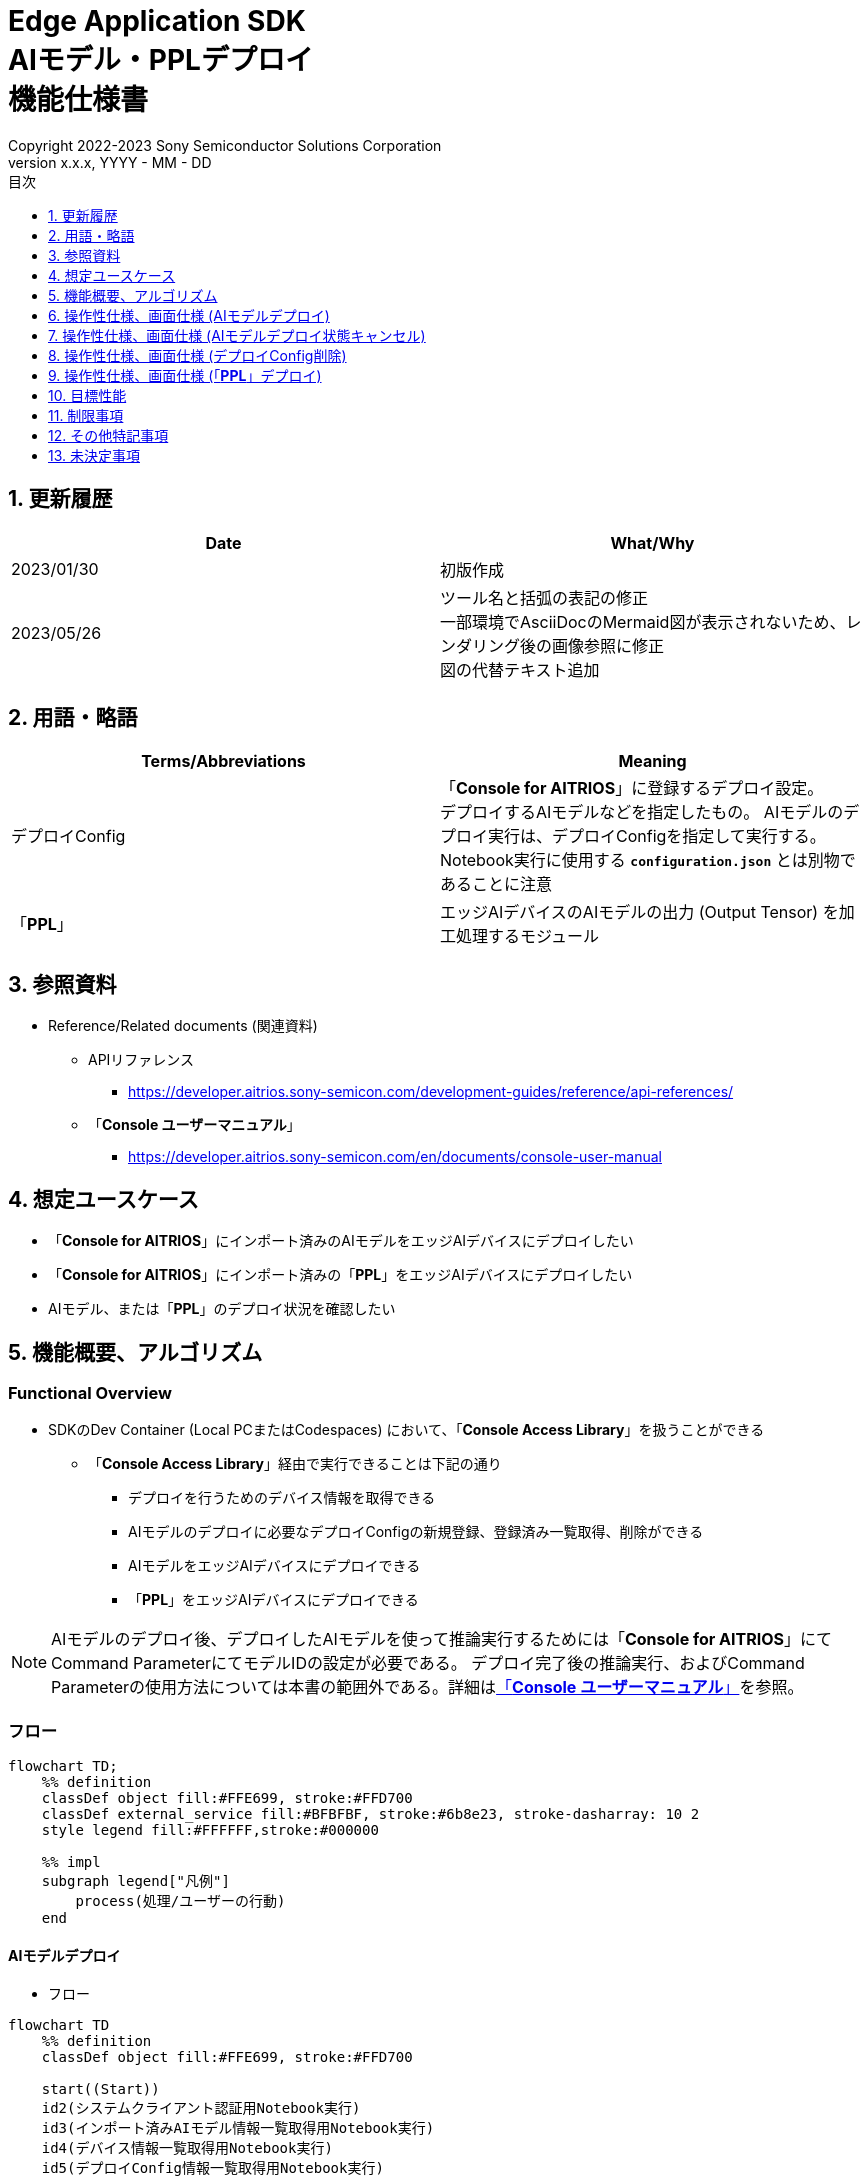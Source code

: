 = Edge Application SDK pass:[<br/>] AIモデル・PPLデプロイ pass:[<br/>] 機能仕様書 pass:[<br/>]
:sectnums:
:sectnumlevels: 1
:author: Copyright 2022-2023 Sony Semiconductor Solutions Corporation
:version-label: Version 
:revnumber: x.x.x
:revdate: YYYY - MM - DD
:trademark-desc: AITRIOS™、およびそのロゴは、ソニーグループ株式会社またはその関連会社の登録商標または商標です。
:toc:
:toc-title: 目次
:toclevels: 1
:chapter-label:
:lang: ja

== 更新履歴

|===
|Date |What/Why

|2023/01/30
|初版作成

|2023/05/26
|ツール名と括弧の表記の修正 + 
一部環境でAsciiDocのMermaid図が表示されないため、レンダリング後の画像参照に修正 + 
図の代替テキスト追加
|===

== 用語・略語
|===
|Terms/Abbreviations |Meaning 

|デプロイConfig
|「**Console for AITRIOS**」に登録するデプロイ設定。 + 
デプロイするAIモデルなどを指定したもの。 AIモデルのデプロイ実行は、デプロイConfigを指定して実行する。 + 
Notebook実行に使用する `**configuration.json**` とは別物であることに注意

|「**PPL**」
|エッジAIデバイスのAIモデルの出力 (Output Tensor) を加工処理するモジュール

|===

== 参照資料

[[anchor-ref]]
* Reference/Related documents (関連資料)
** APIリファレンス
*** https://developer.aitrios.sony-semicon.com/development-guides/reference/api-references/
** 「**Console ユーザーマニュアル**」
*** https://developer.aitrios.sony-semicon.com/en/documents/console-user-manual


== 想定ユースケース

* 「**Console for AITRIOS**」にインポート済みのAIモデルをエッジAIデバイスにデプロイしたい

* 「**Console for AITRIOS**」にインポート済みの「**PPL**」をエッジAIデバイスにデプロイしたい

* AIモデル、または「**PPL**」のデプロイ状況を確認したい

== 機能概要、アルゴリズム

=== Functional Overview

* SDKのDev Container (Local PCまたはCodespaces) において、「**Console Access Library**」を扱うことができる

** 「**Console Access Library**」経由で実行できることは下記の通り

*** デプロイを行うためのデバイス情報を取得できる
*** AIモデルのデプロイに必要なデプロイConfigの新規登録、登録済み一覧取得、削除ができる
*** AIモデルをエッジAIデバイスにデプロイできる
*** 「**PPL**」をエッジAIデバイスにデプロイできる

[NOTE]
====
AIモデルのデプロイ後、デプロイしたAIモデルを使って推論実行するためには「**Console for AITRIOS**」にて + 
Command ParameterにてモデルIDの設定が必要である。
デプロイ完了後の推論実行、およびCommand Parameterの使用方法については本書の範囲外である。詳細は<<anchor-ref, 「**Console ユーザーマニュアル**」>>を参照。
====

=== フロー

[source,mermaid, target="凡例"]
----
flowchart TD;
    %% definition
    classDef object fill:#FFE699, stroke:#FFD700
    classDef external_service fill:#BFBFBF, stroke:#6b8e23, stroke-dasharray: 10 2
    style legend fill:#FFFFFF,stroke:#000000

    %% impl
    subgraph legend["凡例"]
        process(処理/ユーザーの行動)
    end
----


[[anchor-model-deploy]]

==== AIモデルデプロイ

* フロー

[source,mermaid, target="AIモデルデプロイ フロー"]
----
flowchart TD
    %% definition
    classDef object fill:#FFE699, stroke:#FFD700

    start((Start))
    id2(システムクライアント認証用Notebook実行)
    id3(インポート済みAIモデル情報一覧取得用Notebook実行)
    id4(デバイス情報一覧取得用Notebook実行)
    id5(デプロイConfig情報一覧取得用Notebook実行)
    id6("AIモデルデプロイ用設定ファイル作成・編集")
    id7(AIモデルデプロイ用Notebook実行)
    finish(((Finish)))

    %% impl
    start --> id2
    id2 --> id3
    id3 --> id4
    id4 --> id5
    id5 --> id6
    id6 --> id7
    id7 --> finish
----

* フロー詳細
. システムクライアント認証用Notebook実行

. インポート済みAIモデル情報一覧取得用Notebook実行

** デプロイするAIモデルの `**model_id**` を取得するため、「**Console for AITRIOS**」にインポート済みのAIモデル情報一覧取得用Notebookを実行する
*** 取得した `**model_id**` は、後述の「AIモデルデプロイ用設定ファイル作成・編集」にて使用する

. デバイス情報一覧取得用Notebook実行
** AIモデルをデプロイするデバイスの `**device_id**` 、およびデプロイ済みAIモデルの `**model_id**` と `**model_version**` を取得するため、「**Console for AITRIOS**」に登録済みのデバイス情報一覧取得用Notebookを実行する
*** 取得した `**device_id**` は、後述の「AIモデルデプロイ用設定ファイル作成・編集」にて使用する
*** 取得した `**model_id**` は、後述の「AIモデルデプロイ用設定ファイル作成・編集」にて入れ替え対象モデルIDの指定に使用する

. デプロイConfig情報一覧取得用Notebook実行
** AIモデルをデプロイするために使用するデプロイConfigの情報を取得する
*** 登録済みのデプロイConfigを使用してデプロイを行う場合、本Notebookにより取得した `**config_id**` を、後述の「AIモデルデプロイ用設定ファイル作成・編集」にて使用する

. AIモデルデプロイ用設定ファイル作成・編集

** 設定ファイル<<anchor-conf, configuration.json>>を作成、編集してNotebook実行時の設定を行う

. AIモデルデプロイ用Notebook実行

==== AIモデルデプロイ状態キャンセル

* フロー

[NOTE]
====
「AIモデルデプロイ状態キャンセル」機能は、データベース上のデプロイ状態をリセットするための機能である。 +
AIモデルデプロイ後、デバイスがハングし、データベース上のデプロイ状態が「実行中」のままとなる場合に使用することを想定している。「実行中」状態ではデプロイの再実行ができないため、本機能によりデプロイ状態を「キャンセル」にする必要がある。 + 
(したがって、ハング状態中の「AIモデルデプロイNotebook」の再実行は不要。)  + 
デプロイ実行後にデプロイ動作を中止することはできない。 + 
また、デバイス自体のハング状態を元に戻すことはできない。別途デバイスの再起動やリセットを行う必要がある
====

[source,mermaid, target="AIモデルデプロイ状態キャンセル フロー"]
----
flowchart TD
    %% definition
    classDef object fill:#FFE699, stroke:#FFD700

    start((Start))
    id1("AIモデルデプロイ用Notebook実行<br>※詳細なフローは省略")
    id2("AIモデルデプロイ状態確認")
    id3("AIモデルデプロイ状態キャンセル用設定ファイル作成・編集")
    id4("AIモデルデプロイ状態キャンセル用Notebook実行")
    finish(((Finish)))

    %% impl
    start --> id1
    id1 --> id2
    id2 --> id3
    id3 --> id4
    id4 --> finish
----

* フロー詳細
. AIモデルデプロイ用Notebook実行
** 詳細は上述の<<anchor-model-deploy , フロー>>参照

. AIモデルデプロイ状態確認
** AIモデルデプロイNotebookより、デプロイ結果を確認する

. AIモデルデプロイ状態キャンセル用設定ファイル作成・編集

** 設定ファイル<<anchor-conf-cancel, configuration.json>>を作成、編集してNotebook実行時の設定を行う

. AIモデルデプロイ状態キャンセル実行用Notebook実行



==== デプロイConfig削除
* フロー

[source,mermaid, target="デプロイConfig削除 フロー"]
----
flowchart TD
    %% definition
    classDef object fill:#FFE699, stroke:#FFD700

    start((Start))
    id1(システムクライアント認証用Notebook実行)
    id2(デプロイConfig情報一覧取得用Notebook実行)
    id3("デプロイConfig削除用Notebook実行向け設定ファイル作成・編集")
    id4(デプロイConfig削除用Notebook実行)
    finish(((Finish)))

    %% impl
    start --> id1
    id1 --> id2
    id2 --> id3
    id3 --> id4
    id4 --> finish
----

* フロー詳細
. システムクライアント認証用Notebook実行

. デプロイConfig情報一覧取得用Notebook実行

** デプロイConfig情報一覧取得用Notebookを実行して、「**Console for AITRIOS**」へ登録済みの `**config_id**` を取得する

. デプロイConfig削除用Notebook実行向け設定ファイル作成・編集

** 設定ファイル<<anchor-conf-del, configuration.json>>を作成、編集してNotebook実行時の設定を行う

. デプロイConfig削除用Notebook実行

** デプロイConfig削除用をNotebook実行して、設定ファイルにて指定したデプロイConfigを「**Console for AITRIOS**」から削除する



==== 「**PPL**」デプロイ
* フロー

[source,mermaid, target="PPLデプロイ フロー"]
----
flowchart TD
    %% definition
    classDef object fill:#FFE699, stroke:#FFD700

    start((Start))
    id1(システムクライアント認証用Notebook実行)
    id2(インポート済みPPL情報一覧取得用Notebook実行)
    id3(デバイス情報一覧取得用Notebook実行)
    id4("PPLデプロイ用Notebook実行向け設定ファイル作成・編集")
    id5(PPLデプロイ用Notebook実行)
    finish(((Finish)))

    %% impl
    start --> id1
    id1 --> id2
    id2 --> id3
    id3 --> id4
    id4 --> id5
    id5 --> finish
----

* フロー詳細

. システムクライアント認証用Notebook実行

. インポート済み「**PPL**」情報一覧取得用Notebook実行
** デプロイする「**PPL**」の `**app_name**` と `**version_number**` を取得するため、「**Console for AITRIOS**」にインポート済みの「**PPL**」情報一覧取得用Notebookを実行する
*** 取得した `**app_name**` と `**version_number**` は、後述の「「**PPL**」デプロイ用Notebook実行向け設定ファイル作成・編集」にて使用する 

. デバイス情報一覧取得用Notebook実行
** 「**PPL**」をデプロイするデバイスの `**device_id**` を取得するため、「**Console for AITRIOS**」に登録済みのデバイス情報一覧取得用Notebookを実行する
*** 取得した `**device_id**` は、後述の「「**PPL**」デプロイ用Notebook実行向け設定ファイル作成・編集」にて使用する

. 「**PPL**」デプロイ用Notebook実行向け設定ファイル作成・編集
** 設定ファイル<<anchor-conf-ppl, configuration.json>>を作成、編集してNotebook実行時の設定を行う

. 「**PPL**」デプロイ用Notebook実行

=== シーケンス

==== AIモデルデプロイ

[source,mermaid, target="AIモデルデプロイ シーケンス"]
----
%%{init:{'themeCSS':'text.actor {font-size:18px !important;} .messageText {font-size:18px !important;} .labelText {font-size:18px !important;} .loopText {font-size:18px !important;} .noteText {font-size:18px !important;}'}}%%
sequenceDiagram
  participant User
  participant Dev Container
  participant Console as Console <br> for AITRIOS

  User->>Dev Container: システムクライアント <br> 認証用Notebook実行
  opt デプロイに必要な情報を <br> 取得するため、任意で実行する
    User->>Dev Container:インポート済みAIモデル情報一覧 <br> 取得用Notebook実行
    Dev Container->>Console:モデル一覧取得API実行
    Console-->>Dev Container: レスポンス
    Dev Container-->>User: モデル一覧表示
    User->>Dev Container: デバイス情報一覧 <br> 取得用Notebook実行
    Dev Container->>Console:デバイス情報一覧取得API実行
    Console-->>Dev Container: レスポンス
    Dev Container-->>User: デバイス情報一覧表示    
    User->>Dev Container: デプロイConfig情報一覧 <br> 取得用Notebook実行
    Dev Container->>Console:デプロイConfig情報一覧取得API実行
    Console-->>Dev Container: レスポンス
    Dev Container-->>User: デプロイConfig情報一覧表示    
  end

  User->>Dev Container: AIモデルデプロイ用 <br> 設定ファイル作成・編集
  User->>Dev Container: AIモデルデプロイ用 <br> Notebook実行
  opt デプロイConfigを新規登録する場合 <br> (設定ファイルにてtrue/falseで指定)
    Dev Container->>Console: デプロイConfig登録API実行
    Console-->>Dev Container: レスポンス
    Dev Container-->>User: 結果表示    
  end
  Dev Container->>Console: デプロイAPI実行
  Console-->>Dev Container: レスポンス
  Dev Container-->>User: 結果表示
  Dev Container->>Console: デプロイ結果取得API実行
  Console-->>Dev Container: レスポンス
  Dev Container-->>User: 結果表示

  Note over User, Console: AIモデルデプロイAPIは非同期APIであるため、<br> デプロイが完了するより前にレスポンスが返る。 <br> 個別にデプロイ結果取得セルを実行することで <br> デプロイ成否を確認することができる。

  opt デプロイ状況を確認するため、<br> 任意で複数回実行する
    User->>Dev Container: AIモデルデプロイ用 <br> Notebook実行 <br> (デプロイ結果取得セルのみ)
    Dev Container->>Console: デプロイ結果取得API実行
    Console-->>Dev Container: レスポンス
    Dev Container-->>User: 結果表示
  end
----

==== AIモデルデプロイ状態キャンセル

[source,mermaid, target="AIモデルデプロイ状態キャンセル シーケンス"]
----
%%{init:{'themeCSS':'text.actor {font-size:18px !important;} .messageText {font-size:18px !important;} .labelText {font-size:18px !important;} .loopText {font-size:18px !important;} .noteText {font-size:18px !important;}'}}%%
sequenceDiagram
  participant User
  participant Dev Container
  participant Console as Console <br> for AITRIOS

  Note over User, Dev Container: AIモデルデプロイ後、<br> デバイスがハングした状態と <br> なったことを確認した後に実行する

  User->>Dev Container: AIモデルデプロイ用 <br> Notebook実行 <br> (デプロイ結果取得セルのみ)
  Dev Container->>Console: デプロイ結果取得API実行
  Console-->>Dev Container: レスポンス
  Dev Container-->>User: 結果表示

  User->>Dev Container: AIモデルデプロイ状態 <br> キャンセル用設定ファイル作成・編集
  User->>Dev Container: AIモデルデプロイ状態 <br> キャンセル用Notebook実行

  Dev Container->>Console: AIモデルデプロイ状態 <br> キャンセルAPI実行
  Console-->>Dev Container: レスポンス
  Dev Container-->>User: 結果表示
----

==== デプロイConfig削除

[source,mermaid, target="デプロイConfig削除 シーケンス"]
----
%%{init:{'themeCSS':'text.actor {font-size:18px !important;} .messageText {font-size:18px !important;} .labelText {font-size:18px !important;} .loopText {font-size:18px !important;} .noteText {font-size:18px !important;}'}}%%
sequenceDiagram
  participant User
  participant Dev Container
  participant Console as Console <br> for AITRIOS

  User->>Dev Container: システムクライアント <br> 認証用Notebook実行
  opt 必要な情報を取得するため、 <br> 任意で実行する
    User->>Dev Container: デプロイConfig情報一覧 <br> 取得用Notebook実行
    Dev Container->>Console: デプロイConfig情報一覧 <br> 取得API実行
    Console-->>Dev Container: レスポンス
    Dev Container-->>User: デプロイConfig情報一覧表示  
  end
  User->>Dev Container: デプロイConfig削除用 <br> Notebook実行向け設定ファイル作成・編集
  User->>Dev Container: デプロイConfig削除用 <br> Notebook実行

  Dev Container->>Console: デプロイConfig削除API実行
  Console-->>Dev Container: レスポンス
  Dev Container-->>User: 結果表示
----

==== 「**PPL**」デプロイ

[source,mermaid, target="PPLデプロイ シーケンス"]
----
%%{init:{'themeCSS':'text.actor {font-size:18px !important;} .messageText {font-size:18px !important;} .labelText {font-size:18px !important;} .loopText {font-size:18px !important;} .noteText {font-size:18px !important;}'}}%%
sequenceDiagram
  participant User
  participant Dev Container
  participant Console as Console <br> for AITRIOS

  User->>Dev Container: システムクライアント認証用Notebook実行
  
  opt デプロイに必要な情報を取得するため、 <br> 任意で実行する
    User->>Dev Container:インポート済みPPL情報一覧 <br> 取得用Notebook実行
    Dev Container->>Console:PPL一覧取得API実行
    Console-->>Dev Container: レスポンス
    Dev Container-->>User: PPL一覧表示
    User->>Dev Container: デバイス情報一覧 <br> 取得用Notebook実行
    Dev Container->>Console:デバイス情報一覧 <br> 取得API実行
    Console-->>Dev Container: レスポンス
    Dev Container-->>User: デバイス情報一覧表示
  end

  User->>Dev Container: PPLデプロイ用Notebook実行向け <br> 設定ファイル作成・編集
  User->>Dev Container: PPLデプロイ用Notebook実行
  Dev Container->>Console: PPLデプロイAPI実行
  Console-->>Dev Container: レスポンス
  Dev Container-->>User: 結果表示
  Dev Container->>Console: デプロイ結果取得API実行
  Console-->>Dev Container: レスポンス
  Dev Container-->>User: 結果表示
      Note over User, Console: PPLデプロイAPIは非同期APIであるため、<br> デプロイが完了するより前にレスポンスが返る。 <br> 個別にデプロイ結果取得セルを実行することで<br>デプロイ成否を確認することができる。
  
  opt デプロイ状況を確認するため、<br> 任意で複数回実行する
    User->>Dev Container: PPLデプロイ用Notebook実行 <br> (デプロイ結果取得セルのみ)
    Dev Container->>Console: デプロイ結果取得API実行
    Console-->>Dev Container: レスポンス
    Dev Container-->>User: 結果表示
  end
----

== 操作性仕様、画面仕様 (AIモデルデプロイ)
=== 前提条件
* 「**Portal for AITRIOS**」からユーザー登録し、AITRIOSのプロジェクトに参加していること

* AIモデルを「**Console for AITRIOS**」にアップロード済みであること

=== How to start each function
. SDK環境を立ち上げ、Topの `**README.md**` をプレビュー表示する
. SDK環境Topの `**README.md**` に含まれるハイパーリンクから、 `**tutorials**` ディレクトリの `**README.md**` にジャンプする
. `**tutorials**` ディレクトリの `**README.md**` に含まれるハイパーリンクから、`**3_prepare_model**` ディレクトリの `**README.md**` にジャンプする
. `**3_prepare_model**` ディレクトリの `**README.md**` に含まれるハイパーリンクから、`**develop_on_sdk**` ディレクトリの `**README.md**` にジャンプする
. `**develop_on_sdk**` ディレクトリの `**README.md**` に含まれるハイパーリンクから、`**4_deploy_to_device**` ディレクトリの `**README.md**` にジャンプする
. `**4_deploy_to_device**` ディレクトリの `**README.md**` に含まれるハイパーリンクから、`**deploy_to_device**` ディレクトリの `**README.md**` にジャンプする
. `**deploy_to_device**` ディレクトリの各ファイルから各機能に遷移する


=== システムクライアント認証用Notebook実行
. `**deploy_to_device**` ディレクトリの `**README.md**` に含まれるハイパーリンクから、`**set_up_console_client**` ディレクトリの `**README.md**` にジャンプする
. `**set_up_console_client**` ディレクトリのシステムクライアント認証用Notebook (*.ipynb) を開き、その中のPythonスクリプトを実行する

=== インポート済みAIモデル情報一覧取得用Notebook実行
. `**deploy_to_device**` ディレクトリの `**README.md**` に含まれるハイパーリンクから、`**get_model_list**` ディレクトリの `**README.md**` にジャンプする
. `**get_model_list**` ディレクトリのAIモデル情報一覧取得用Notebook (*.ipynb) を開き、その中のPythonスクリプトを実行する
** 実行に成功した場合、「**Console for AITRIOS**」にインポートされているAIモデルの情報 (モデルID、バージョンなど) がNotebook内の出力に表示される

=== デバイス情報一覧取得用Notebook実行
. `**deploy_to_device**` ディレクトリの `**README.md**` に含まれるハイパーリンクから、`**get_device_list**` ディレクトリの `**README.md**` にジャンプする
. `**get_device_list**` ディレクトリのデバイス情報一覧取得用Notebook (*.ipynb) を開き、その中のPythonスクリプトを実行する
** 実行に成功した場合、「**Console for AITRIOS**」に登録されているデバイスの情報 (デバイスID、デプロイ済みモデルIDなど) がNotebook内の出力に表示される

=== デプロイConfig情報一覧取得用Notebook実行
. `**deploy_to_device**` ディレクトリの `**README.md**` に含まれるハイパーリンクから、`**get_deploy_config**` ディレクトリの `**README.md**` にジャンプする
. `**get_deploy_config**` ディレクトリのデプロイConfig情報一覧取得用Notebook (*.ipynb) を開き、その中のPythonスクリプトを実行する
** 実行に成功した場合、「**Console for AITRIOS**」に登録されているデプロイConfigの情報 (Config IDなど) がNotebook内の出力に表示される

=== AIモデルデプロイ用設定ファイル作成・編集
NOTE: 特別な記載がある場合を除き、原則として省略は不可。

NOTE: 特別な記載がある場合を除き、原則として大文字小文字を区別する。

NOTE:「**Console Access Library**」APIに渡されるパラメータについては、<<anchor-ref, 「**Console Access Library**」API>>の仕様に従う。

. `**deploy_to_device**` ディレクトリに設定ファイル (`**configuration.json**`) を作成し、編集する

[[anchor-conf]]
[cols="2,2,3a,3a,4a"]
|===
|Configuration | |Meaning |Range |Remarks

|`**should_create_deploy_config**`
|
|デプロイConfigを新規登録するかどうか
|true or false +
true:デプロイConfig新規登録 +
false:登録済みデプロイConfigを使用
|省略不可

|`**config_id**`
|
|デプロイConfigのID

* デプロイConfigを新規登録する場合は任意の文字列を指定する +
* 登録済みデプロイConfigを使用する場合は使用するデプロイConfigのconfig_idを指定する

|文字列 +
詳細は「**Console Access Library**」APIの仕様に従う。
|省略不可

下記の「**Console Access Library**」APIに使用される。

* `**deployment.deployment.Deployment.create_deploy_configuration**`
* `**deployment.deployment.Deployment.deploy_by_configuration**`

|`**create_config**`
|`**comment**`
|新規登録するデプロイConfigの説明
|文字列 +
詳細は「**Console Access Library**」APIの仕様に従う。
|省略可

* デプロイConfig新規登録の場合のみ使用される。

下記の「**Console Access Library**」APIに使用される。

* `**deployment.deployment.Deployment.create_deploy_configuration**`

|
|`**model_id**`
|デプロイするAIモデルのID +
インポート済みAIモデルのIDを指定する
|文字列 +
詳細は「**Console Access Library**」APIの仕様に従う。
|省略可。ただし、デプロイConfig新規登録の場合は省略不可。

* デプロイConfig新規登録の場合のみ使用される。


下記の「**Console Access Library**」APIに使用される。

* `**deployment.deployment.Deployment.create_deploy_configuration**`

|
|`**model_version_number**`
|デプロイするAIモデルのバージョン +
インポート済みAIモデルのバージョンを指定する
|文字列 +
詳細は「**Console Access Library**」APIの仕様に従う。
|省略可

* デプロイConfig新規登録の場合のみ使用される。

下記の「**Console Access Library**」APIに使用される。

* `**deployment.deployment.Deployment.create_deploy_configuration**`

|`**device_ids**`
|
|モデルをデプロイするデバイスのID
|文字列のリスト
|省略不可

下記の「**Console Access Library**」APIに使用される。

* `**deployment.deployment.Deployment.deploy_by_configuration**`

|`**replace_model_id**`
|
|入れ替え対象モデルID + 
デバイスにデプロイ済みのモデルのうち、デプロイ時に入れ替え (上書き) するモデルのIDを指定する
|文字列 +
詳細は「**Console Access Library**」APIの仕様に従う。
|省略可 +
モデルを入れ替えない場合は省略可。ただし、デバイスにデプロイされたモデルの数が上限の場合、本パラメータで入れ替えるモデルIDを指定する必要がある。 + 
(デプロイ済みモデルが上限に達しており、かつreplace_model_idの指定がない場合、デプロイ実行がエラーとなる)

下記の「**Console Access Library**」APIに使用される。

* `**deployment.deployment.Deployment.deploy_by_configuration**`

|`**comment**`
|
|デプロイの説明
|文字列 +
詳細は「**Console Access Library**」APIの仕様に従う。
|省略可

下記の「**Console Access Library**」APIに使用される。

* `**deployment.deployment.Deployment.deploy_by_configuration**`

|===


=== AIモデルデプロイ用Notebook実行
. `**deploy_to_device**` の `**deploy_to_device.ipynb**` を開き、その中のPythonスクリプトを実行する

** その後下記の動作をする

*** `**deploy_to_device**` ディレクトリの<<anchor-conf, configuration.json>>の存在をチェックする
**** エラー発生時はその内容を表示し、中断する

*** <<anchor-conf, configuration.json>>の内容をチェックする
**** エラー発生時はその内容を表示し、中断する

*** `**configuration.json**` の `**should_create_deploy_config**` の値をチェックする
**** trueの場合、デプロイConfig登録APIを実行する
***** デプロイConfig登録に成功した場合、 `**deploy_to_device.ipynb**` に成功した旨のメッセージを表示する
***** エラー発生時はその内容を表示し、中断する

*** AIモデルデプロイAPIを実行する
**** API実行に成功した場合、 `**deploy_to_device.ipynb**` に成功した旨のメッセージを表示する
**** エラー発生時はその内容を表示し、中断する

*** AIモデルデプロイ結果確認APIを実行する
**** 結果取得に成功した場合、 `**deploy_to_device.ipynb**` に成功した旨のメッセージとデプロイ結果を表示する
**** エラー発生時はその内容を表示し、中断する

**** エラーや応答時間の詳細については、 https://developer.aitrios.sony-semicon.com/development-guides/documents/specifications/[「**Cloud SDK Console Access Library(Python) 機能仕様書**」] 参照

== 操作性仕様、画面仕様 (AIモデルデプロイ状態キャンセル)

[NOTE]
====
本機能は、AIモデルデプロイ後、デバイスがハングし、データベース上のデプロイ状態が「実行中」のままとなる場合に使用することを想定している。 + 
正常時に本機能を実行した場合の動作は保証しない。
====


=== 前提条件
* 「**Portal for AITRIOS**」からユーザー登録し、AITRIOSのプロジェクトに参加していること

* AIモデルデプロイを実行済みであり、デプロイ状態を確認した結果、デプロイ状態のキャンセルが必要と判断されること

=== How to start each function
. SDK環境を立ち上げ、Topの `**README.md**` をプレビュー表示する
. SDK環境Topの `**README.md**` に含まれるハイパーリンクから、 `**tutorials**` ディレクトリの `**README.md**` にジャンプする
. `**tutorials**` ディレクトリの `**README.md**` に含まれるハイパーリンクから、`**3_prepare_model**` ディレクトリの `**README.md**` にジャンプする
. `**3_prepare_model**` ディレクトリの `**README.md**` に含まれるハイパーリンクから、`**develop_on_sdk**` ディレクトリの `**README.md**` にジャンプする
. `**develop_on_sdk**` ディレクトリの `**README.md**` に含まれるハイパーリンクから、`**4_deploy_to_device**` ディレクトリの `**README.md**` にジャンプする
. `**4_deploy_to_device**` ディレクトリの `**README.md**` に含まれるハイパーリンクから、`**cancel_deploy_state**` ディレクトリの `**README.md**` にジャンプする
. `**cancel_deploy_state**` ディレクトリの各ファイルから各機能に遷移する


=== AIモデルデプロイ状態キャンセル用設定ファイル作成・編集

NOTE: 特別な記載がある場合を除き、原則として省略は不可。

NOTE:「**Console Access Library**」APIに渡されるパラメータについては、<<anchor-ref, 「**Console Access Library**」API>>の仕様に従う。

. `**cancel_deploy_state**` ディレクトリに設定ファイル (`**configuration.json**`) を作成し、編集する

[[anchor-conf-cancel]]
[cols="2,2,2,3a"]
|===
|Configuration |Meaning |Range |Remarks

|`**device_id**`
|デプロイ状態をキャンセルするデバイスのID
|文字列 +
詳細は「**Console Access Library**」APIの仕様に従う。
|省略不可

下記の「**Console Access Library**」APIに使用される。

* `**deployment.deployment.Deployment.cancel_deployment**`

|`**deploy_id**`
|デプロイ状態をキャンセルするデプロイID
|文字列 +
詳細は「**Console Access Library**」APIの仕様に従う。
|省略不可

下記の「**Console Access Library**」APIに使用される。

* `**deployment.deployment.Deployment.cancel_deployment**`

|===

[NOTE]
====
`**device_id**` および `**deploy_id**` は、「AIモデルデプロイ用Notebook」を実行後に表示されるデプロイ結果より、Statusとともに確認できる。
====


=== AIモデルデプロイ状態キャンセル用Notebook実行
. `**cancel_deploy_state**` の `**cancel_deploy_state.ipynb**` を開き、その中のPythonスクリプトを実行する

** その後下記の動作をする

*** `**cancel_deploy_state**` ディレクトリの<<anchor-conf-cancel, configuration.json>>の存在をチェックする
**** エラー発生時はその内容を表示し、中断する

*** <<anchor-conf-cancel, configuration.json>>の内容をチェックする
**** エラー発生時はその内容を表示し、中断する

*** AIモデルデプロイ状態キャンセルAPIを実行する
**** API実行に成功した場合、 `**cancel_deploy_state.ipynb**` に成功した旨のメッセージを表示する
**** エラー発生時はその内容を表示し、中断する

NOTE: AIモデルデプロイ状態キャンセルAPIを実行すると、「**Console**」上のデプロイステータスが「実行中」から「キャンセル」に移行する。


== 操作性仕様、画面仕様 (デプロイConfig削除)
=== 前提条件
* 「**Portal for AITRIOS**」からユーザー登録し、AITRIOSのプロジェクトに参加していること

* デプロイConfigを「**Console for AITRIOS**」に登録していること


=== How to start each function
. SDK環境を立ち上げ、Topの `**README.md**` をプレビュー表示する
. SDK環境Topの `**README.md**` に含まれるハイパーリンクから、 `**tutorials**` ディレクトリの `**README.md**` にジャンプする
. `**tutorials**` ディレクトリの `**README.md**` に含まれるハイパーリンクから、`**3_prepare_model**` ディレクトリの `**README.md**` にジャンプする
. `**3_prepare_model**` ディレクトリの `**README.md**` に含まれるハイパーリンクから、`**develop_on_sdk**` ディレクトリの `**README.md**` にジャンプする
. `**develop_on_sdk**` ディレクトリの `**README.md**` に含まれるハイパーリンクから、`**4_deploy_to_device**` ディレクトリの `**README.md**` にジャンプする
. `**4_deploy_to_device**` ディレクトリの `**README.md**` に含まれるハイパーリンクから、`**delete_deploy_config**` ディレクトリの `**README.md**` にジャンプする
. `**delete_deploy_config**` ディレクトリの各ファイルから各機能に遷移する

=== システムクライアント認証用Notebook実行
. `**delete_deploy_config**` ディレクトリの `**README.md**` に含まれるハイパーリンクから、`**set_up_console_client**` ディレクトリの `**README.md**` にジャンプする
. `**set_up_console_client**` ディレクトリのシステムクライアント認証用Notebook (*.ipynb) を開き、その中のPythonスクリプトを実行する


=== デプロイConfig情報一覧取得用Notebook実行
. `**delete_deploy_config**` ディレクトリの `**README.md**` に含まれるハイパーリンクから、`**get_deploy_config**` ディレクトリの `**README.md**` にジャンプする
. `**get_deploy_config**` ディレクトリのデプロイConfig情報一覧取得用Notebook (*.ipynb) を開き、その中のPythonスクリプトを実行する
** 実行に成功した場合、「**Console for AITRIOS**」に登録されているデプロイConfigの情報 (Config IDなど) がNotebook内の出力に表示される

=== デプロイConfig削除用Notebook実行向け設定ファイル作成・編集
NOTE: 特別な記載がある場合を除き、原則として省略は不可。

NOTE:「**Console Access Library**」APIに渡されるパラメータについては、<<anchor-ref, 「**Console Access Library**」API>>の仕様に従う。

. `**delete_deploy_config**` ディレクトリに設定ファイル ( `**configuration.json**`) を作成し、編集する

[[anchor-conf-del]]
[cols="2,2,2,3a"]
|===
|Configuration |Meaning |Range |Remarks

|`**config_id**`
|削除するデプロイConfigのID
|文字列 +
詳細は「**Console Access Library**」APIの仕様に従う。
|省略不可

下記の「**Console Access Library**」APIに使用される。

* `**deployment.deployment.Deployment.delete_deploy_configuration**`

|===


=== デプロイConfig削除用Notebook実行
. `**delete_deploy_config**` の `**delete_deploy_config.ipynb**` を開き、その中のPythonスクリプトを実行する

** その後下記の動作をする

*** `**delete_deploy_config**` ディレクトリの<<anchor-conf-del, configuration.json>>の存在をチェックする

**** エラー発生時はその内容を表示し、中断する

*** <<anchor-conf-del, configuration.json>>の内容をチェックする

**** エラー発生時はその内容を表示し、中断する

*** デプロイConfig削除APIを実行する

**** 削除に成功した場合は、`**delete_deploy_config.ipynb**` 内の出力に成功した旨のメッセージを表示する

** エラー発生時は `**delete_deploy_config.ipynb**` 内の出力にエラー内容を表示し、中断する

*** エラーや応答時間の詳細については、 https://developer.aitrios.sony-semicon.com/development-guides/documents/specifications/[「**Cloud SDK Console Access Library(Python) 機能仕様書**」] 参照





== 操作性仕様、画面仕様 (「**PPL**」デプロイ)
=== 前提条件
* 「**Portal for AITRIOS**」からユーザー登録し、AITRIOSのプロジェクトに参加していること

* 「**PPL**」を「**Console for AITRIOS**」にアップロード済みであること

=== How to start each function
. SDK環境を立ち上げ、Topの `**README.md**` をプレビュー表示する
. SDK環境Topの `**README.md**` に含まれるハイパーリンクから、 `**tutorials**` ディレクトリの `**README.md**` にジャンプする
. `**tutorials**` ディレクトリの `**README.md**` に含まれるハイパーリンクから、`**4_prepare_application**` ディレクトリの `**README.md**` にジャンプする
. `**4_prepare_application**` ディレクトリの `**README.md**` に含まれるハイパーリンクから、`**3_deploy_to_device**` ディレクトリの `**README.md**` にジャンプする
. `**3_deploy_to_device**` ディレクトリの各ファイルから各機能に遷移する


=== システムクライアント認証用Notebook実行
. `**3_deploy_to_device**` ディレクトリの `**README.md**` に含まれるハイパーリンクから、`**set_up_console_client**` ディレクトリの `**README.md**` にジャンプする
. `**set_up_console_client**` ディレクトリのシステムクライアント認証用Notebook (*.ipynb) を開き、その中のPythonスクリプトを実行する

=== インポート済み「**PPL**」情報一覧取得用Notebook実行
. `**3_deploy_to_device**` ディレクトリの `**README.md**` に含まれるハイパーリンクから、`**get_application_list**` ディレクトリの `**README.md**` にジャンプする
. `**get_application_list**` ディレクトリの「**PPL**」情報一覧取得用Notebook (*.ipynb) を開き、その中のPythonスクリプトを実行する
** 実行に成功した場合、「**Console for AITRIOS**」にインポートされている「**PPL**」の情報 (アプリケーション名、バージョンなど) がNotebook内の出力に表示される

=== デバイス情報一覧取得用Notebook実行
. `**3_deploy_to_device**` ディレクトリの `**README.md**` に含まれるハイパーリンクから、`**get_device_list**` ディレクトリの `**README.md**` にジャンプする
. `**get_device_list**` ディレクトリのデバイス情報一覧取得用Notebook (*.ipynb) を開き、その中のPythonスクリプトを実行する
** 実行に成功した場合、「**Console for AITRIOS**」に登録されているデバイスの情報 (デバイスIDなど) がNotebook内の出力に表示される


=== 「**PPL**」デプロイ用Notebook実行向け設定ファイル作成・編集
NOTE: 特別な記載がある場合を除き、原則として省略は不可。

NOTE:「**Console Access Library**」APIに渡されるパラメータについては、<<anchor-ref, 「**Console Access Library**」API>>の仕様に従う。

. `**3_deploy_to_device**` ディレクトリに設定ファイル (`**configuration.json**`) を作成し、編集する

[[anchor-conf-ppl]]
[cols="2,2,2,3a"]
|===
|Configuration |Meaning |Range |Remarks

|`**app_name**`
|デプロイする「**PPL**」名
|文字列 +
詳細は「**Console Access Library**」APIの仕様に従う。
|省略不可

下記の「**Console Access Library**」APIに使用される。

* `**deployment.deployment.Deployment.deploy_device_app**`
* `**deployment.deployment.Deployment.get_device_app_deploys**`

|`**version_number**`
|デプロイする「**PPL**」のバージョン
|文字列 +
詳細は「**Console Access Library**」APIの仕様に従う。
|省略不可

下記の「**Console Access Library**」APIに使用される。

* `**deployment.deployment.Deployment.deploy_device_app**`
* `**deployment.deployment.Deployment.get_device_app_deploys**`

|`**device_ids**`
|「**PPL**」をデプロイするデバイスのID
|文字列のリスト
|省略不可

下記の「**Console Access Library**」APIに使用される。

* `**deployment.deployment.Deployment.deploy_device_app**`

|`**comment**`
|「**PPL**」デプロイの説明
|文字列 +
詳細は「**Console Access Library**」APIの仕様に従う。
|省略可

下記の「**Console Access Library**」APIに使用される。

* `**deployment.deployment.Deployment.deploy_device_app**`

|===


=== 「**PPL**」デプロイ用Notebook実行

. `**3_deploy_to_device**` の `**deploy_to_device.ipynb**` を開き、その中のPythonスクリプトを実行する

** その後下記の動作をする

*** `**3_deploy_to_device**` ディレクトリの<<anchor-conf-ppl, configuration.json>>の存在をチェックする
**** エラー発生時はその内容を表示し、中断する

*** <<anchor-conf-ppl, configuration.json>>の内容をチェックする
**** エラー発生時はその内容を表示し、中断する

*** 「**PPL**」デプロイAPIを実行する
**** API実行に成功した場合、 `**deploy_to_device.ipynb**` に成功した旨のメッセージを表示する
**** エラー発生時はその内容を表示し、中断する

*** 「**PPL**」デプロイ結果確認APIを実行する
**** 結果取得に成功した場合、 `**deploy_to_device.ipynb**` に成功した旨のメッセージとデプロイ結果を表示する
**** エラー発生時はその内容を表示し、中断する

**** エラーや応答時間の詳細については、 https://developer.aitrios.sony-semicon.com/development-guides/documents/specifications/[「**Cloud SDK Console Access Library(Python) 機能仕様書**」] 参照



== 目標性能
* ユーザビリティ

** SDKの環境構築完了後、追加のインストール手順なしに、AIモデル、「**PPL**」の「**Console for AITRIOS**」へのデプロイができること

** UIの応答時間が1.2秒以内であること
** 処理に5秒以上かかる場合は、処理中の表現を逐次更新表示できること
** 利用ツールやバージョンの情報にユーザーがアクセスできるようドキュメントを提供すること

== 制限事項
* デプロイ処理やConfig削除処理は途中キャンセルできない
* Notebookを再実行する場合、途中からの再開ではなく各処理を最初から実行する

== その他特記事項
* なし

== 未決定事項
* なし


